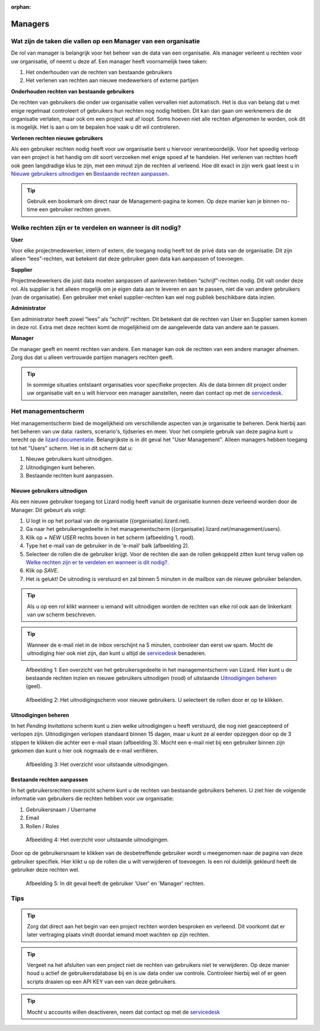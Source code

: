 :orphan:

========
Managers
========


Wat zijn de taken die vallen op een Manager van een organisatie
===============================================================

De rol van manager is belangrijk voor het beheer van de data van een organisatie.
Als manager verleent u rechten voor uw organisatie, of neemt u deze af.
Een manager heeft voornamelijk twee taken:

1. Het onderhouden van de rechten van bestaande gebruikers
2. Het verlenen van rechten aan nieuwe medewerkers of externe partijen

**Onderhouden rechten van bestaande gebruikers**

De rechten van gebruikers die onder uw organisatie vallen vervallen niet automatisch.
Het is dus van belang dat u met enige regelmaat controleert of gebruikers hun rechten nog nodig hebben.
Dit kan dan gaan om werknemers die de organisatie verlaten, maar ook om een project wat af loopt.
Soms hoeven niet alle rechten afgenomen te worden, ook dit is mogelijk.
Het is aan u om te bepalen hoe vaak u dit wil controleren.

**Verlenen rechten nieuwe gebruikers**

Als een gebruiker rechten nodig heeft voor uw organisatie bent u hiervoor verantwoordelijk.
Voor het spoedig verloop van een project is het handig om dit soort verzoeken met enige spoed af te handelen.
Het verlenen van rechten hoeft ook geen langdradige klus te zijn, met een minuut zijn de rechten al verleend.
Hoe dit exact in zijn werk gaat leest u in `Nieuwe gebruikers uitnodigen`_ en `Bestaande rechten aanpassen`_.

.. tip:: Gebruik een bookmark om direct naar de Management-pagina te komen. Op deze manier kan je binnen no-time een gebruiker rechten geven.


Welke rechten zijn er te verdelen en wanneer is dit nodig?
==========================================================

**User**

Voor elke projectmedewerker, intern of extern, die toegang nodig heeft tot de privé data van de organisatie.
Dit zijn alleen “lees”-rechten, wat betekent dat deze gebruiker geen data kan aanpassen of toevoegen.

**Supplier**

Projectmedewerkers die juist data moeten aanpassen of aanleveren hebben “schrijf”-rechten nodig. 
Dit valt onder deze rol.
Als supplier is het alleen mogelijk om je eigen data aan te leveren en aan te passen, niet die van andere gebruikers (van de organisatie).
Een gebruiker met enkel supplier-rechten kan wel nog publiek beschikbare data inzien.

**Administrator**

Een administrator heeft zowel “lees” als “schrijf” rechten. 
Dit betekent dat de rechten van User en Supplier samen komen in deze rol.
Extra met deze rechten komt de mogelijkheid om de aangeleverde data van andere aan te passen.
 
**Manager**

De manager geeft en neemt rechten van andere.
Een manager kan ook de rechten van een andere manager afnemen.
Zorg dus dat u alleen vertrouwde partijen managers rechten geeft.

.. tip:: In sommige situaties ontstaant organisaties voor specifieke projecten. 
    Als de data binnen dit project onder uw organisatie valt en u wilt hiervoor een manager aanstellen, 
    neem dan contact op met de `servicedesk <mailto:servicedesk@nelen-schuurmans.nl>`_.


Het managementscherm
====================

Het managementscherm bied de mogelijkheid om verschillende aspecten van je organisatie te beheren.
Denk hierbij aan het beheren van uw data: rasters, scenario's, tijdseries en meer. 
Voor het complete gebruik van deze pagina kunt u terecht op de `lizard documentatie <https://docs.lizard.net/index.html>`_.
Belangrijkste is in dit geval het "User Management".
Alleen managers hebben toegang tot het "Users" scherm.
Het is in dit scherm dat u:

1. Nieuwe gebruikers kunt uitnodigen.
2. Uitnodigingen kunt beheren.
3. Bestaande rechten kunt aanpassen.


Nieuwe gebruikers uitnodigen
----------------------------

Als een nieuwe gebruiker toegang tot Lizard nodig heeft vanuit de organisatie kunnen deze verleend worden door de Manager.
Dit gebeurt als volgt:

1. U logt in op het portaal van de organisatie ({organisatie}.lizard.net).
2. Ga naar het gebruikersgedeelte in het managementscherm ({organisatie}.lizard.net/management/users).
3. Klik op `+ NEW USER` rechts boven in het scherm (afbeelding 1, rood).
4. Type het e-mail van de gebruiker in de 'e-mail' balk (afbeelding 2).
5. Selecteer de rollen die de gebruiker krijgt. Voor de rechten die aan de rollen gekoppeld zitten kunt terug vallen op `Welke rechten zijn er te verdelen en wanneer is dit nodig?`_.
6. Klik op `SAVE`.
7. Het is gelukt! De uitnoding is verstuurd en zal binnen 5 minuten in de mailbox van de nieuwe gebruiker belanden.

.. tip:: Als u op een rol klikt wanneer u iemand wilt uitnodigen worden de rechten van elke rol ook aan de linkerkant van uw scherm beschreven. 

.. tip:: Wanneer de e-mail niet in de inbox verschijnt na 5 minuten, controleer dan eerst uw spam. Mocht de uitnodiging hier ook niet zijn, dan kunt u altijd de `servicedesk <mailto:servicedesk@nelen-schuurmans.nl>`_ benaderen.

.. figure:: /images/h_gebruiker_uitnodigen_1.png
    :scale: 50%
    :alt: Overview of the Lizard management page with multiple users.

    Afbeelding 1: Een overzicht van het gebruikersgedeelte in het managementscherm van Lizard.
    Hier kunt u de bestaande rechten inzien en nieuwe gebruikers uitnodigen (rood) of uitstaande `Uitnodigingen beheren`_ (geel).


.. figure:: /images/h_gebruiker_uitnodigen_2.png
    :scale: 50%
    :alt: Invitation screen for new users of Lizard. Enter an e-mail and select the roles for the new user.

    Afbeelding 2: Het uitnodigingscherm voor nieuwe gebruikers. U selecteert de rollen door er op te klikken.



Uitnodigingen beheren
---------------------

In het `Pending Invitations` scherm kunt u zien welke uitnodigingen u heeft verstuurd, die nog niet geaccepteerd of verlopen zijn.
Uitnodigingen verlopen standaard binnen 15 dagen, maar u kunt ze al eerder opzeggen door op de 3 stippen te klikken die achter een e-mail staan (afbeelding 3).
Mocht een e-mail niet bij een gebruiker binnen zijn gekomen dan kunt u hier ook nogmaals de e-mail verifiëren.

.. figure:: /images/h_pending_uitnodiging_1.png
    :scale: 50%
    :alt: Invitation screen for new users of Lizard. Enter an e-mail and select the roles for the new user.

    Afbeelding 3: Het overzicht voor uitstaande uitnodigingen.


Bestaande rechten aanpassen
---------------------------

In het gebruikersrechten overzicht scherm kunt u de rechten van bestaande gebruikers beheren.
U ziet hier de volgende informatie van gebruikers die rechten hebben voor uw organisatie:

1. Gebruikersnaam / Username
2. Email
3. Rollen / Roles

.. figure:: /images/h_rechten_beheren_1.png
    :scale: 50%
    :alt: Overview of the Lizard management page with multiple users.

    Afbeelding 4: Het overzicht voor uitstaande uitnodigingen.

Door op de gebruikersnaam te klikken van de desbetreffende gebruiker wordt u meegenomen naar de pagina van deze gebruiker specifiek.
Hier klikt u op de rollen die u wilt verwijderen of toevoegen.
Is een rol duidelijk gekleurd heeft de gebruiker deze rechten wel.

.. figure:: /images/h_rechten_beheren_2.png
    :scale: 50%
    :alt: Roles of an individual user.

    Afbeelding 5: In dit geval heeft de gebruiker 'User' en 'Manager' rechten.


Tips
=============

.. tip:: Zorg dat direct aan het begin van een project rechten worden besproken en verleend.
    Dit voorkomt dat er later vertraging plaats vindt doordat iemand moet wachten op zijn rechten.

.. tip:: Vergeet na het afsluiten van een project niet de rechten van gebruikers niet te verwijderen.
    Op deze manier houd u actief de gebruikersdatabase bij en is uw data onder uw controle.
    Controleer hierbij wel of er geen scripts draaien op een API KEY van een van deze gebruikers.

.. tip:: Mocht u accounts willen deactiveren, neem dat contact op met de `servicedesk <mailto:servicedesk@nelen-schuurmans.nl>`_

